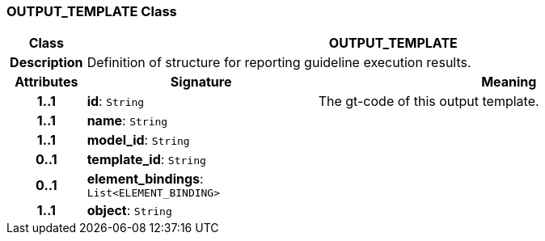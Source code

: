 === OUTPUT_TEMPLATE Class

[cols="^1,3,5"]
|===
h|*Class*
2+^h|*OUTPUT_TEMPLATE*

h|*Description*
2+a|Definition of structure for reporting guideline execution results.

h|*Attributes*
^h|*Signature*
^h|*Meaning*

h|*1..1*
|*id*: `String`
a|The gt-code of this output template.

h|*1..1*
|*name*: `String`
a|

h|*1..1*
|*model_id*: `String`
a|

h|*0..1*
|*template_id*: `String`
a|

h|*0..1*
|*element_bindings*: `List<ELEMENT_BINDING>`
a|

h|*1..1*
|*object*: `String`
a|
|===
